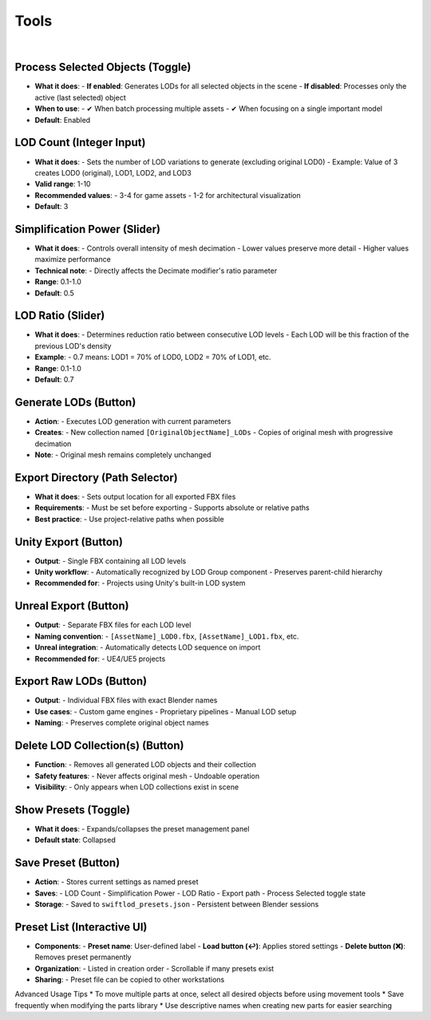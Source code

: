 Tools
##########

|

Process Selected Objects (Toggle)
*******************************

* **What it does**:
  - **If enabled**: Generates LODs for all selected objects in the scene
  - **If disabled**: Processes only the active (last selected) object
* **When to use**:
  - ✔ When batch processing multiple assets
  - ✔ When focusing on a single important model
* **Default**: Enabled

LOD Count (Integer Input)
************************

* **What it does**:
  - Sets the number of LOD variations to generate (excluding original LOD0)
  - Example: Value of 3 creates LOD0 (original), LOD1, LOD2, and LOD3
* **Valid range**: 1-10
* **Recommended values**:
  - 3-4 for game assets
  - 1-2 for architectural visualization
* **Default**: 3

Simplification Power (Slider)
****************************

* **What it does**:
  - Controls overall intensity of mesh decimation
  - Lower values preserve more detail
  - Higher values maximize performance
* **Technical note**:
  - Directly affects the Decimate modifier's ratio parameter
* **Range**: 0.1-1.0
* **Default**: 0.5

LOD Ratio (Slider)
*****************

* **What it does**:
  - Determines reduction ratio between consecutive LOD levels
  - Each LOD will be this fraction of the previous LOD's density
* **Example**:
  - 0.7 means: LOD1 = 70% of LOD0, LOD2 = 70% of LOD1, etc.
* **Range**: 0.1-1.0
* **Default**: 0.7

Generate LODs (Button)
*********************

* **Action**:
  - Executes LOD generation with current parameters
* **Creates**:
  - New collection named ``[OriginalObjectName]_LODs``
  - Copies of original mesh with progressive decimation
* **Note**:
  - Original mesh remains completely unchanged

Export Directory (Path Selector)
*******************************

* **What it does**:
  - Sets output location for all exported FBX files
* **Requirements**:
  - Must be set before exporting
  - Supports absolute or relative paths
* **Best practice**:
  - Use project-relative paths when possible

Unity Export (Button)
********************

* **Output**:
  - Single FBX containing all LOD levels
* **Unity workflow**:
  - Automatically recognized by LOD Group component
  - Preserves parent-child hierarchy
* **Recommended for**:
  - Projects using Unity's built-in LOD system

Unreal Export (Button)
*********************

* **Output**:
  - Separate FBX files for each LOD level
* **Naming convention**:
  - ``[AssetName]_LOD0.fbx``, ``[AssetName]_LOD1.fbx``, etc.
* **Unreal integration**:
  - Automatically detects LOD sequence on import
* **Recommended for**:
  - UE4/UE5 projects

Export Raw LODs (Button)
***********************

* **Output**:
  - Individual FBX files with exact Blender names
* **Use cases**:
  - Custom game engines
  - Proprietary pipelines
  - Manual LOD setup
* **Naming**:
  - Preserves complete original object names

Delete LOD Collection(s) (Button)
********************************

* **Function**:
  - Removes all generated LOD objects and their collection
* **Safety features**:
  - Never affects original mesh
  - Undoable operation
* **Visibility**:
  - Only appears when LOD collections exist in scene

Show Presets (Toggle)
********************

* **What it does**:
  - Expands/collapses the preset management panel
* **Default state**: Collapsed

Save Preset (Button)
*******************

* **Action**:
  - Stores current settings as named preset
* **Saves**:
  - LOD Count
  - Simplification Power
  - LOD Ratio
  - Export path
  - Process Selected toggle state
* **Storage**:
  - Saved to ``swiftlod_presets.json``
  - Persistent between Blender sessions

Preset List (Interactive UI)
****************************

* **Components**:
  - **Preset name**: User-defined label
  - **Load button (↩️)**: Applies stored settings
  - **Delete button (❌)**: Removes preset permanently
* **Organization**:
  - Listed in creation order
  - Scrollable if many presets exist
* **Sharing**:
  - Preset file can be copied to other workstations

Advanced Usage Tips
* To move multiple parts at once, select all desired objects before using movement tools
* Save frequently when modifying the parts library
* Use descriptive names when creating new parts for easier searching
